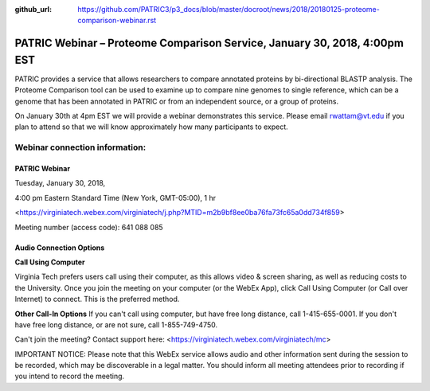 :github_url: https://github.com/PATRIC3/p3_docs/blob/master/docroot/news/2018/20180125-proteome-comparison-webinar.rst

PATRIC Webinar – Proteome Comparison Service, January 30, 2018, 4:00pm EST
==========================================================================

.. feed-entry::
   :date: 2018-01-25

PATRIC provides a service that allows researchers to compare annotated proteins by bi-directional BLASTP analysis.  The Proteome Comparison tool can be used to examine up to compare nine genomes to single reference, which can be a genome that has been annotated in PATRIC or from an independent source, or a group of proteins.  

On January 30th at 4pm EST we will provide a webinar demonstrates this service. Please email rwattam@vt.edu if you plan to attend so that we will know approximately how many participants to expect.


.. cut::

.. figure:: ../images/webinar_proteome_comparison.png
   :alt: PATRIC Webinar Proteome Comparison


Webinar connection information:
--------------------------------

PATRIC Webinar
~~~~~~~~~~~~~~~

Tuesday, January 30, 2018,

4:00 pm Eastern Standard Time (New York, GMT-05:00), 1 hr

<https://virginiatech.webex.com/virginiatech/j.php?MTID=m2b9bf8ee0ba76fa73fc65a0dd734f859>

Meeting number (access code): 641 088 085


Audio Connection Options
~~~~~~~~~~~~~~~~~~~~~~~~~

**Call Using Computer**

Virginia Tech prefers users call using their computer, as this allows video & screen sharing, as well as reducing costs to the University. Once you join the meeting on your computer (or the WebEx App), click Call Using Computer (or Call over Internet) to connect. This is the preferred method.

**Other Call-In Options**
If you can't call using computer, but have free long distance, call 1-415-655-0001.
If you don't have free long distance, or are not sure, call 1-855-749-4750.

Can't join the meeting? Contact support here:
<https://virginiatech.webex.com/virginiatech/mc>

IMPORTANT NOTICE: Please note that this WebEx service allows audio and other information sent during the session to be recorded, which may be discoverable in a legal matter. You should inform all meeting attendees prior to recording if you intend to record the meeting.
